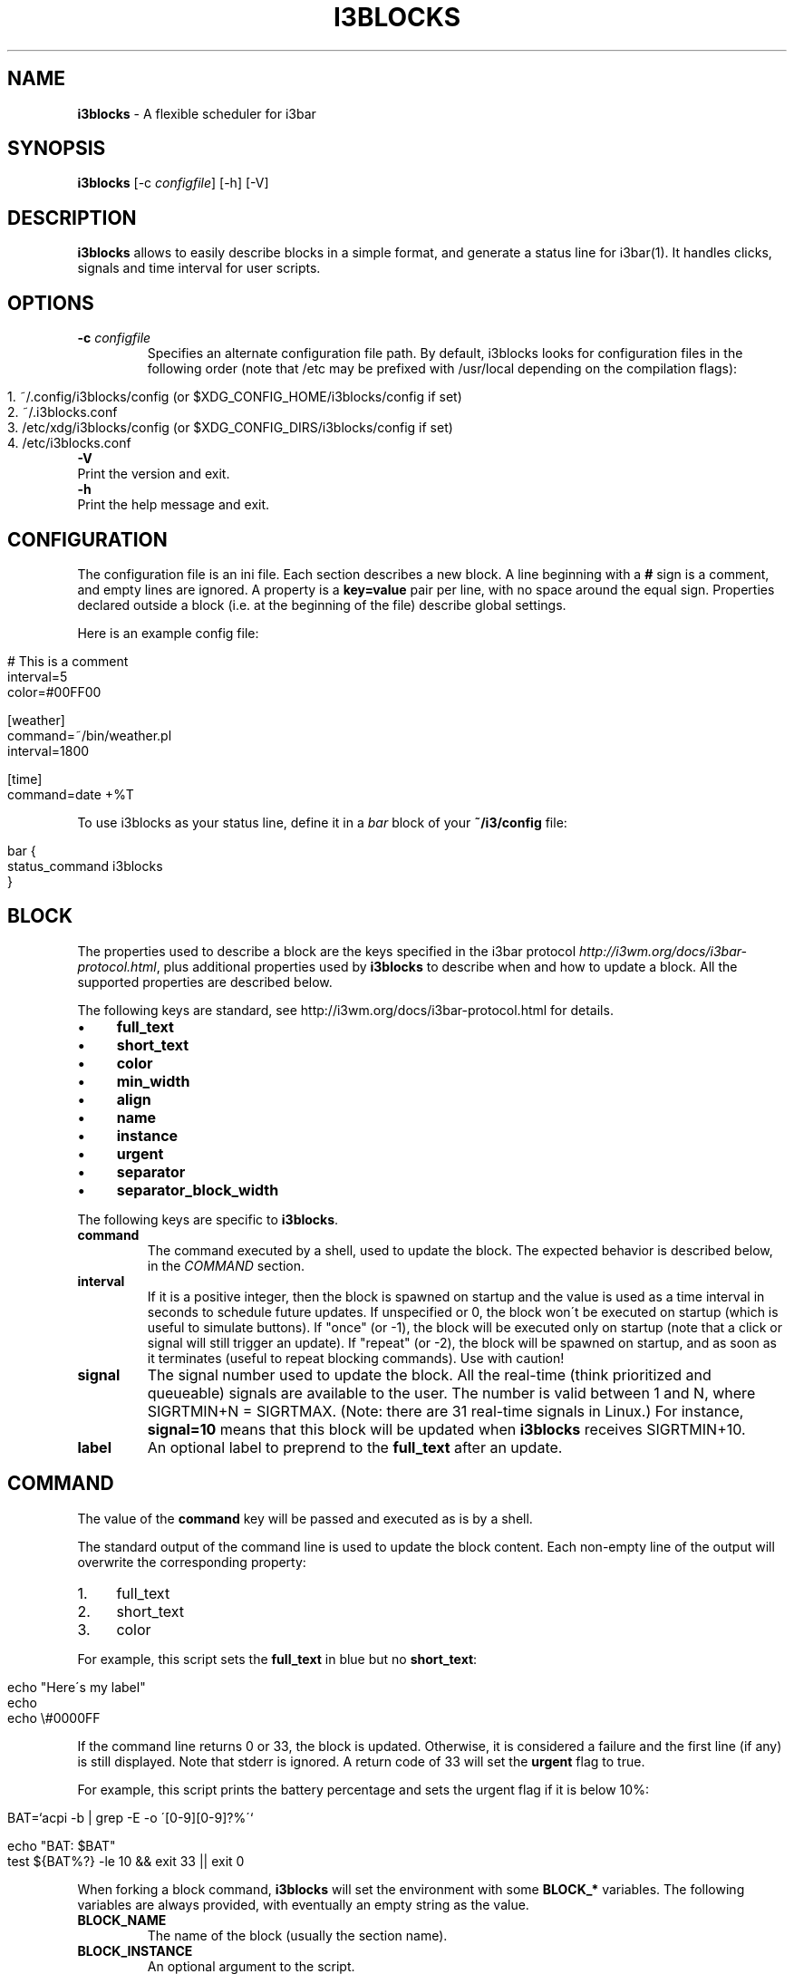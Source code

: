 .\" generated with Ronn/v0.7.3
.\" http://github.com/rtomayko/ronn/tree/0.7.3
.
.TH "I3BLOCKS" "1" "September 2014" "" ""
.
.SH "NAME"
\fBi3blocks\fR \- A flexible scheduler for i3bar
.
.SH "SYNOPSIS"
\fBi3blocks\fR [\-c \fIconfigfile\fR] [\-h] [\-V]
.
.SH "DESCRIPTION"
\fBi3blocks\fR allows to easily describe blocks in a simple format, and generate a status line for i3bar(1)\. It handles clicks, signals and time interval for user scripts\.
.
.SH "OPTIONS"
.
.TP
\fB\-c\fR \fIconfigfile\fR
Specifies an alternate configuration file path\. By default, i3blocks looks for configuration files in the following order (note that /etc may be prefixed with /usr/local depending on the compilation flags):
.
.IP "" 4
.
.nf

1\. ~/\.config/i3blocks/config (or $XDG_CONFIG_HOME/i3blocks/config if set)
2\. ~/\.i3blocks\.conf
3\. /etc/xdg/i3blocks/config (or $XDG_CONFIG_DIRS/i3blocks/config if set)
4\. /etc/i3blocks\.conf
.
.fi
.
.IP "" 0

.
.TP
\fB\-V\fR
Print the version and exit\.
.
.TP
\fB\-h\fR
Print the help message and exit\.
.
.SH "CONFIGURATION"
The configuration file is an ini file\. Each section describes a new block\. A line beginning with a \fB#\fR sign is a comment, and empty lines are ignored\. A property is a \fBkey=value\fR pair per line, with no space around the equal sign\. Properties declared outside a block (i\.e\. at the beginning of the file) describe global settings\.
.
.P
Here is an example config file:
.
.IP "" 4
.
.nf

# This is a comment
interval=5
color=#00FF00

[weather]
command=~/bin/weather\.pl
interval=1800

[time]
command=date +%T
.
.fi
.
.IP "" 0
.
.P
To use i3blocks as your status line, define it in a \fIbar\fR block of your \fB~/i3/config\fR file:
.
.IP "" 4
.
.nf

bar {
  status_command i3blocks
}
.
.fi
.
.IP "" 0
.
.SH "BLOCK"
The properties used to describe a block are the keys specified in the i3bar protocol \fIhttp://i3wm\.org/docs/i3bar\-protocol\.html\fR, plus additional properties used by \fBi3blocks\fR to describe when and how to update a block\. All the supported properties are described below\.
.
.P
The following keys are standard, see http://i3wm\.org/docs/i3bar\-protocol\.html \fI\fR for details\.
.
.IP "\(bu" 4
\fBfull_text\fR
.
.IP "\(bu" 4
\fBshort_text\fR
.
.IP "\(bu" 4
\fBcolor\fR
.
.IP "\(bu" 4
\fBmin_width\fR
.
.IP "\(bu" 4
\fBalign\fR
.
.IP "\(bu" 4
\fBname\fR
.
.IP "\(bu" 4
\fBinstance\fR
.
.IP "\(bu" 4
\fBurgent\fR
.
.IP "\(bu" 4
\fBseparator\fR
.
.IP "\(bu" 4
\fBseparator_block_width\fR
.
.IP "" 0
.
.P
The following keys are specific to \fBi3blocks\fR\.
.
.TP
\fBcommand\fR
The command executed by a shell, used to update the block\. The expected behavior is described below, in the \fICOMMAND\fR section\.
.
.TP
\fBinterval\fR
If it is a positive integer, then the block is spawned on startup and the value is used as a time interval in seconds to schedule future updates\. If unspecified or 0, the block won\'t be executed on startup (which is useful to simulate buttons)\. If "once" (or \-1), the block will be executed only on startup (note that a click or signal will still trigger an update)\. If "repeat" (or \-2), the block will be spawned on startup, and as soon as it terminates (useful to repeat blocking commands)\. Use with caution!
.
.TP
\fBsignal\fR
The signal number used to update the block\. All the real\-time (think prioritized and queueable) signals are available to the user\. The number is valid between 1 and N, where SIGRTMIN+N = SIGRTMAX\. (Note: there are 31 real\-time signals in Linux\.) For instance, \fBsignal=10\fR means that this block will be updated when \fBi3blocks\fR receives SIGRTMIN+10\.
.
.TP
\fBlabel\fR
An optional label to preprend to the \fBfull_text\fR after an update\.
.
.SH "COMMAND"
The value of the \fBcommand\fR key will be passed and executed as is by a shell\.
.
.P
The standard output of the command line is used to update the block content\. Each non\-empty line of the output will overwrite the corresponding property:
.
.IP "1." 4
full_text
.
.IP "2." 4
short_text
.
.IP "3." 4
color
.
.IP "" 0
.
.P
For example, this script sets the \fBfull_text\fR in blue but no \fBshort_text\fR:
.
.IP "" 4
.
.nf

echo "Here\'s my label"
echo
echo \e#0000FF
.
.fi
.
.IP "" 0
.
.P
If the command line returns 0 or 33, the block is updated\. Otherwise, it is considered a failure and the first line (if any) is still displayed\. Note that stderr is ignored\. A return code of 33 will set the \fBurgent\fR flag to true\.
.
.P
For example, this script prints the battery percentage and sets the urgent flag if it is below 10%:
.
.IP "" 4
.
.nf

BAT=`acpi \-b | grep \-E \-o \'[0\-9][0\-9]?%\'`

echo "BAT: $BAT"
test ${BAT%?} \-le 10 && exit 33 || exit 0
.
.fi
.
.IP "" 0
.
.P
When forking a block command, \fBi3blocks\fR will set the environment with some \fBBLOCK_*\fR variables\. The following variables are always provided, with eventually an empty string as the value\.
.
.TP
\fBBLOCK_NAME\fR
The name of the block (usually the section name)\.
.
.TP
\fBBLOCK_INSTANCE\fR
An optional argument to the script\.
.
.TP
\fBBLOCK_BUTTON\fR
Mouse button (1, 2 or 3) if the block was clicked\.
.
.TP
\fBBLOCK_X\fR and \fBBLOCK_Y\fR
Coordinates where the click occured, if the block was clicked\.
.
.P
Here is an example using the environment:
.
.IP "" 4
.
.nf

[block]
command=echo name=$BLOCK_NAME instance=$BLOCK_INSTANCE
interval=1

[clickme]
full_text=Click me!
command=echo button=$BLOCK_BUTTON x=$BLOCK_X y=$BLOCK_Y
min_width=button=1 x=1366 y=768
align=left
.
.fi
.
.IP "" 0
.
.P
Note that \fBi3blocks\fR provides a set of optional scripts for convenience, such as network status, battery check, cpu load, volume, etc\.
.
.SH "EXAMPLES"
As an example, here is a close configuration to i3status(1) default settings:
.
.P
\fBTODO\fR
.
.IP "" 4
.
.nf

interval=5
signal=10

[ipv6]

[free]

[dhcp]

[vpn]

[wifi]

[ethernet]
min_width=E: 255\.255\.255\.255 (1000 Mbit/s)

[battery]

[cpu]

[datetime]
.
.fi
.
.IP "" 0
.
.P
The following block shows the usage of \fBsignal\fR with some i3(1) bindings which adjust the volume, before issuing a \fBpkill \-RTMIN+1 i3blocks\fR:
.
.IP "" 4
.
.nf

[volume]
command=echo \-n \'Volume: \'; amixer get Master | grep \-E \-o \'[0\-9][0\-9]?%\'
interval=once
signal=1
# no interval, only check on SIGRTMIN+1
.
.fi
.
.IP "" 0
.
.P
Here is an example of a very minimalist config, assuming you have a bunch of scripts under \fB~/bin/blocks/\fR with the same name as the blocks:
.
.IP "" 4
.
.nf

command=~/bin/blocks/$BLOCK_NAME
interval=1

[free]
[wifi]
[ethernet]
[battery]
[cpu]
[datetime]
.
.fi
.
.IP "" 0
.
.SH "SEE ALSO"
The development of i3blocks takes place on Github \fIhttps://github\.com/vivien/i3blocks\fR\. The wiki \fIhttps://github\.com/vivien/i3blocks/wiki\fR is a good source of examples for blocks and screenshots\.
.
.P
i3(1), i3bar(1), i3status(1)
.
.SH "BUGS"
.
.SS "Reporting Bugs"
Please report bugs on the issue tracker \fIhttps://github\.com/vivien/i3blocks/issues\fR\.
.
.SS "Known Bugs"
None\.
.
.SH "AUTHOR"
Written by Vivien Didelot \fIvivien\.didelot@gmail\.com\fR\.
.
.SH "COPYRIGHT"
Copyright (C) 2014 Vivien Didelot \fIvivien\.didelot@gmail\.com\fR License GPLv3+: GNU GPL version 3 or later \fIhttp://gnu\.org/licenses/gpl\.html\fR\.
.
.P
This is free software: you are free to change and redistribute it\. There is NO WARRANTY, to the extent permitted by law\.
